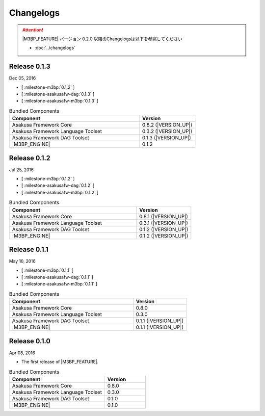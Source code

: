 ==========
Changelogs
==========

..  attention::
    |M3BP_FEATURE| バージョン 0.2.0 以降のChangelogsは以下を参照してください

    * :doc:`../changelogs`

Release 0.1.3
=============

Dec 05, 2016

* [ :milestone-m3bp:`0.1.2` ]
* [ :milestone-asakusafw-dag:`0.1.3` ]
* [ :milestone-asakusafw-m3bp:`0.1.3` ]

..  list-table:: Bundled Components
    :widths: 7 3
    :header-rows: 1

    * - Component
      - Version
    * - Asakusa Framework Core
      - 0.8.2 (|VERSION_UP|)
    * - Asakusa Framework Language Toolset
      - 0.3.2 (|VERSION_UP|)
    * - Asakusa Framework DAG Toolset
      - 0.1.3 (|VERSION_UP|)
    * - |M3BP_ENGINE|
      - 0.1.2

Release 0.1.2
=============

Jul 25, 2016

* [ :milestone-m3bp:`0.1.2` ]
* [ :milestone-asakusafw-dag:`0.1.2` ]
* [ :milestone-asakusafw-m3bp:`0.1.2` ]

..  list-table:: Bundled Components
    :widths: 7 3
    :header-rows: 1

    * - Component
      - Version
    * - Asakusa Framework Core
      - 0.8.1 (|VERSION_UP|)
    * - Asakusa Framework Language Toolset
      - 0.3.1 (|VERSION_UP|)
    * - Asakusa Framework DAG Toolset
      - 0.1.2 (|VERSION_UP|)
    * - |M3BP_ENGINE|
      - 0.1.2 (|VERSION_UP|)

Release 0.1.1
=============

May 10, 2016

* [ :milestone-m3bp:`0.1.1` ]
* [ :milestone-asakusafw-dag:`0.1.1` ]
* [ :milestone-asakusafw-m3bp:`0.1.1` ]

..  list-table:: Bundled Components
    :widths: 7 3
    :header-rows: 1

    * - Component
      - Version
    * - Asakusa Framework Core
      - 0.8.0
    * - Asakusa Framework Language Toolset
      - 0.3.0
    * - Asakusa Framework DAG Toolset
      - 0.1.1 (|VERSION_UP|)
    * - |M3BP_ENGINE|
      - 0.1.1 (|VERSION_UP|)

Release 0.1.0
=============

Apr 08, 2016

* The first release of |M3BP_FEATURE|.

..  list-table:: Bundled Components
    :widths: 7 3
    :header-rows: 1

    * - Component
      - Version
    * - Asakusa Framework Core
      - 0.8.0
    * - Asakusa Framework Language Toolset
      - 0.3.0
    * - Asakusa Framework DAG Toolset
      - 0.1.0
    * - |M3BP_ENGINE|
      - 0.1.0
